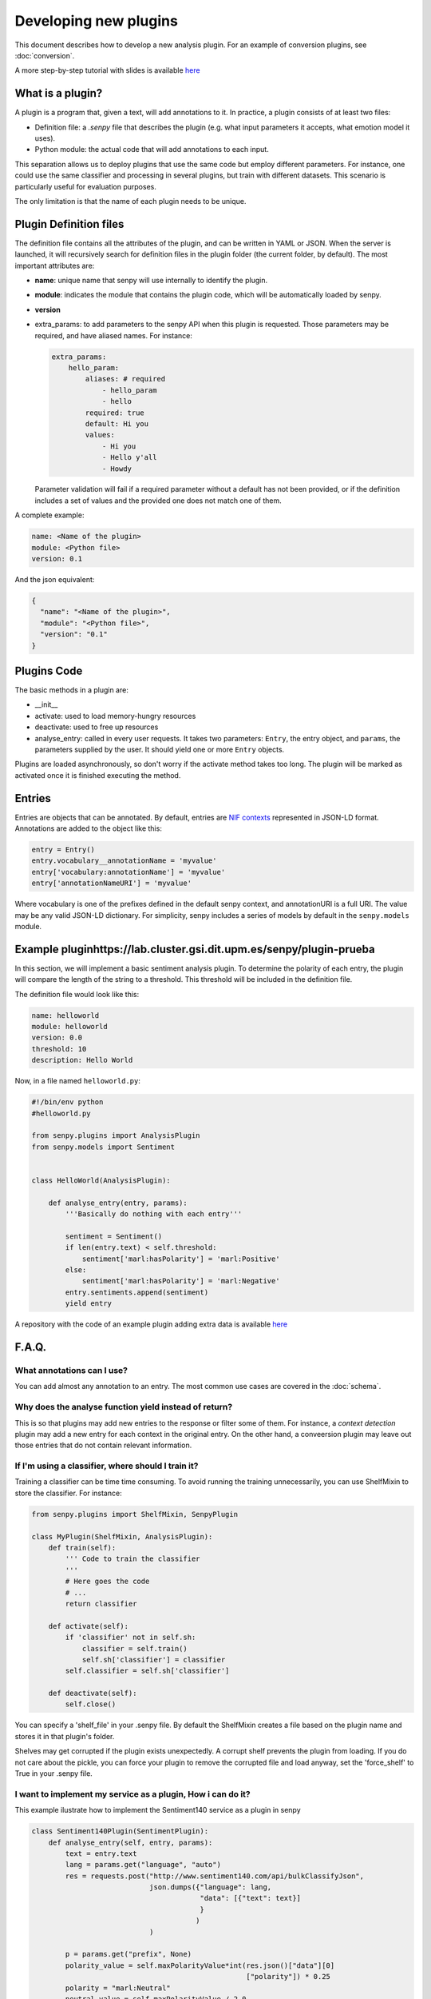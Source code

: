 Developing new plugins
----------------------
This document describes how to develop a new analysis plugin. For an example of conversion plugins, see :doc:`conversion`.

A more step-by-step tutorial with slides is available `here <https://lab.cluster.gsi.dit.upm.es/senpy/senpy-tutorial>`__ 

What is a plugin?
=================

A plugin is a program that, given a text, will add annotations to it.
In practice, a plugin consists of at least two files:

- Definition file: a `.senpy` file that describes the plugin (e.g. what input parameters it accepts, what emotion model it uses).
- Python module: the actual code that will add annotations to each input.

This separation allows us to deploy plugins that use the same code but employ different parameters.
For instance, one could use the same classifier and processing in several plugins, but train with different datasets.
This scenario is particularly useful for evaluation purposes.

The only limitation is that the name of each plugin needs to be unique.

Plugin Definition files
=======================

The definition file contains all the attributes of the plugin, and can be written in YAML or JSON.
When the server is launched, it will recursively search for definition files in the plugin folder (the current folder, by default).
The most important attributes are:

* **name**: unique name that senpy will use internally to identify the plugin.
* **module**: indicates the module that contains the plugin code, which will be automatically loaded by senpy.
* **version**
* extra_params: to add parameters to the senpy API when this plugin is requested. Those parameters may be required, and have aliased names. For instance:

  .. code:: yaml

            extra_params:
                hello_param:
                    aliases: # required
                        - hello_param
                        - hello
                    required: true
                    default: Hi you
                    values:
                        - Hi you
                        - Hello y'all
                        - Howdy

  Parameter validation will fail if a required parameter without a default has not been provided, or if the definition includes a set of values and the provided one does not match one of them.


A complete example:

.. code:: yaml
          
          name: <Name of the plugin>
          module: <Python file>
          version: 0.1

And the json equivalent:

.. code:: json

          {
            "name": "<Name of the plugin>",
            "module": "<Python file>",
            "version": "0.1"
          }


Plugins Code
============

The basic methods in a plugin are:

* __init__
* activate: used to load memory-hungry resources
* deactivate: used to free up resources
* analyse_entry: called in every user requests. It takes two parameters: ``Entry``, the entry object, and ``params``, the parameters supplied by the user. It should yield one or more ``Entry`` objects.

Plugins are loaded asynchronously, so don't worry if the activate method takes too long. The plugin will be marked as activated once it is finished executing the method.

Entries
=======

Entries are objects that can be annotated.
By default, entries are `NIF contexts <http://persistence.uni-leipzig.org/nlp2rdf/ontologies/nif-core/nif-core.html>`_ represented in JSON-LD format.
Annotations are added to the object like this:

.. code:: python

   entry = Entry()
   entry.vocabulary__annotationName = 'myvalue'
   entry['vocabulary:annotationName'] = 'myvalue'
   entry['annotationNameURI'] = 'myvalue'

Where vocabulary is one of the prefixes defined in the default senpy context, and annotationURI is a full URI.
The value may be any valid JSON-LD dictionary.
For simplicity, senpy includes a series of models by default in the ``senpy.models`` module.


Example pluginhttps://lab.cluster.gsi.dit.upm.es/senpy/plugin-prueba
==============

In this section, we will implement a basic sentiment analysis plugin.
To determine the polarity of each entry, the plugin will compare the length of the string to a threshold.
This threshold will be included in the definition file.

The definition file would look like this:

.. code:: yaml

          name: helloworld
          module: helloworld
          version: 0.0
          threshold: 10
          description: Hello World

Now, in a file named ``helloworld.py``:

.. code:: python

          #!/bin/env python
          #helloworld.py

          from senpy.plugins import AnalysisPlugin
          from senpy.models import Sentiment


          class HelloWorld(AnalysisPlugin):

              def analyse_entry(entry, params):
                  '''Basically do nothing with each entry'''

                  sentiment = Sentiment()
                  if len(entry.text) < self.threshold:
                      sentiment['marl:hasPolarity'] = 'marl:Positive'
                  else:
                      sentiment['marl:hasPolarity'] = 'marl:Negative'
                  entry.sentiments.append(sentiment)
                  yield entry

A repository with the code of an example plugin adding extra data is available `here <https://lab.cluster.gsi.dit.upm.es/senpy/plugin-prueba>`__


F.A.Q.
======
What annotations can I use?
???????????????????????????

You can add almost any annotation to an entry.
The most common use cases are covered in the :doc:`schema`.


Why does the analyse function yield instead of return?
??????????????????????????????????????????????????????

This is so that plugins may add new entries to the response or filter some of them.
For instance, a `context detection` plugin may add a new entry for each context in the original entry.
On the other hand, a conveersion plugin may leave out those entries that do not contain relevant information.


If I'm using a classifier, where should I train it?
???????????????????????????????????????????????????

Training a classifier can be time time consuming. To avoid running the training unnecessarily, you can use ShelfMixin to store the classifier. For instance:

.. code:: python

          from senpy.plugins import ShelfMixin, SenpyPlugin

          class MyPlugin(ShelfMixin, AnalysisPlugin):
              def train(self):
                  ''' Code to train the classifier
                  '''
                  # Here goes the code
                  # ...
                  return classifier

              def activate(self):
                  if 'classifier' not in self.sh:
                      classifier = self.train()
                      self.sh['classifier'] = classifier
                  self.classifier = self.sh['classifier']
              
              def deactivate(self):
                  self.close()

You can specify a 'shelf_file' in your .senpy file. By default the ShelfMixin creates a file based on the plugin name and stores it in that plugin's folder.

Shelves may get corrupted if the plugin exists unexpectedly.
A corrupt shelf prevents the plugin from loading.
If you do not care about the pickle, you can force your plugin to remove the corrupted file and load anyway, set the  'force_shelf' to True in your .senpy file.

I want to implement my service as a plugin, How i can do it?
????????????????????????????????????????????????????????????

This example ilustrate how to implement the Sentiment140 service as a plugin in senpy

.. code:: python

          class Sentiment140Plugin(SentimentPlugin):
              def analyse_entry(self, entry, params):
                  text = entry.text
                  lang = params.get("language", "auto")
                  res = requests.post("http://www.sentiment140.com/api/bulkClassifyJson",
                                      json.dumps({"language": lang,
                                                  "data": [{"text": text}]
                                                  }
                                                 )
                                      )

                  p = params.get("prefix", None)
                  polarity_value = self.maxPolarityValue*int(res.json()["data"][0]
                                                             ["polarity"]) * 0.25
                  polarity = "marl:Neutral"
                  neutral_value = self.maxPolarityValue / 2.0
                  if polarity_value > neutral_value:
                      polarity = "marl:Positive"
                  elif polarity_value < neutral_value:
                      polarity = "marl:Negative"

                  sentiment = Sentiment(id="Sentiment0",
                                      prefix=p,
                                      marl__hasPolarity=polarity,
                                      marl__polarityValue=polarity_value)
                  sentiment.prov__wasGeneratedBy = self.id
                  entry.sentiments.append(sentiment)
                  yield entry


Where can I define extra parameters to be introduced in the request to my plugin?
?????????????????????????????????????????????????????????????????????????????????

You can add these parameters in the definition file under the attribute "extra_params" : "{param_name}". The name of the parameter has new attributes-value pairs. The basic attributes are:

* aliases: the different names which can be used in the request to use the parameter.
* required: this option is a boolean and indicates if the parameters is binding in operation plugin.
* options: the different values of the paremeter.
* default: the default value of the parameter, this is useful in case the paremeter is required and you want to have a default value.

.. code:: python

          "extra_params": {
             "language": {
                "aliases": ["language", "l"],
                "required": true,
                "options": ["es","en"],
                "default": "es"
             }
          }

This example shows how to introduce a parameter associated with language.
The extraction of this paremeter is used in the analyse method of the Plugin interface.

.. code:: python

          lang = params.get("language")

Where can I set up variables for using them in my plugin?
?????????????????????????????????????????????????????????

You can add these variables in the definition file with the structure of attribute-value pairs.

Every field added to the definition file is available to the plugin instance.

Can I activate a DEBUG mode for my plugin?
???????????????????????????????????????????

You can activate the DEBUG mode by the command-line tool using the option -d.

.. code:: bash

   senpy -d


Additionally, with the ``--pdb`` option you will be dropped into a pdb post mortem shell if an exception is raised.

.. code:: bash

   senpy --pdb

Where can I find more code examples?
????????????????????????????????????

See: `<http://github.com/gsi-upm/senpy-plugins-community>`_.
